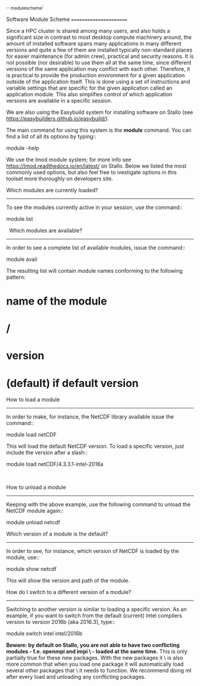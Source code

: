 .. _module_scheme:

Software Module Scheme
=======================

Since a HPC cluster is shared among many users, and also holds a significant size in contrast to most desktop compute machinery around, the amount of installed software spans many applications in many different versions and quite a few of them are installed typically non-standard places for easier maintenance (for admin crew), practical and security reasons. It is not possible (nor
desirable) to use them all at the same time, since different versions of the
same application may conflict with each other. Therefore, it is practical to provide the production environment for a given application outside of the application itself. This is done using a set of instructions and variable settings that are specific for the given application called an application module. This also simplifies control of which application versions are available in a specific session.

We are also using the Easybuild system for installing software on Stallo (see https://easybuilders.github.io/easybuild/).


The main command for using this system is the *module* command. You can find a
list of all its options by typing::

  module --help

We use the lmod module system; for more info see https://lmod.readthedocs.io/en/latest/ on Stallo. Below we listed the most commonly used options, but also feel free to ivestigate options in this toolset more thoroughly on developers site.


Which modules are currently loaded?
-----------------------------------

To see the modules currently active in your session, use the
command::

  module list

 
Which modules are available?
----------------------------

In order to see a complete list of available modules, issue the
command::

  module avail

The resulting list will contain module names conforming to the following
pattern:

*  name of the module
*  /
*  version
*  (default) if default version


How to load a module
--------------------

In order to make, for instance, the NetCDF library available issue the command::

  module load netCDF

This will load the default NetCDF version. To load a specific version,
just include the version after a slash::

  module load netCDF/4.3.3.1-intel-2016a

 

How to unload a module
----------------------

Keeping with the above example, use the following command to unload the
NetCDF module again::

  module unload netcdf


Which version of a module is the default?
-----------------------------------------

In order to see, for instance, which version of NetCDF is loaded by the
module, use::

  module show netcdf

This will show the version and path of the module.
 

How do I switch to a different version of a module?
---------------------------------------------------

Switching to another version is similar to loading a specific version.  As an
example, if you want to switch from the default (current) Intel compilers
version to version 2016b (aka 2016.3), type::

  module switch intel intel/2016b


**Beware: by default on Stallo, you are not able to have two conflicting modules - f.e. openmpi and impi \ - loaded at the same time.** This is only partially true for these new packages. With the new packages it \ is also more common that when you load one package it will automatically load several other packages that \ it needs to function. We recommend doing ml after every load and unloading any conflicting packages.
